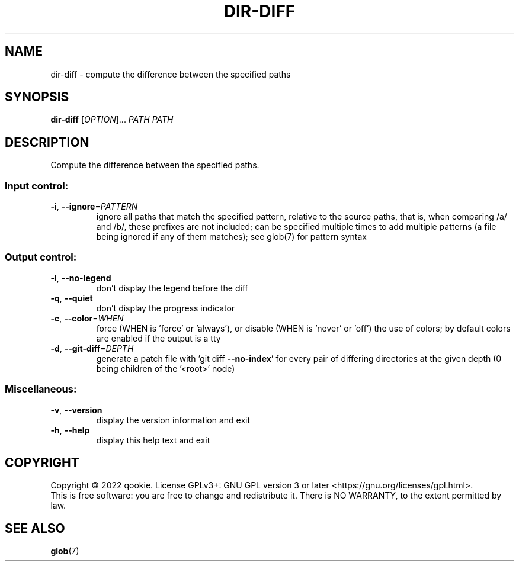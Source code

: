 .\" DO NOT MODIFY THIS FILE!  It was generated by help2man 1.48.5.
.TH DIR-DIFF "1" "November 2022" "dir-diff 0.1" "User Commands"
.SH NAME
dir-diff \- compute the difference between the specified paths
.SH SYNOPSIS
.B dir-diff
[\fI\,OPTION\/\fR]... \fI\,PATH PATH\/\fR
.SH DESCRIPTION
Compute the difference between the specified paths.
.SS "Input control:"
.TP
\fB\-i\fR, \fB\-\-ignore\fR=\fI\,PATTERN\/\fR
ignore all paths that match the specified pattern,
relative to the source paths, that is, when comparing
/a/ and /b/, these prefixes are not included; can be specified
multiple times to add multiple patterns (a file being ignored
if any of them matches); see glob(7) for pattern syntax
.SS "Output control:"
.TP
\fB\-l\fR, \fB\-\-no\-legend\fR
don't display the legend before the diff
.TP
\fB\-q\fR, \fB\-\-quiet\fR
don't display the progress indicator
.TP
\fB\-c\fR, \fB\-\-color\fR=\fI\,WHEN\/\fR
force (WHEN is 'force' or 'always'), or
disable (WHEN is 'never' or 'off') the use of colors;
by default colors are enabled if the output is a tty
.TP
\fB\-d\fR, \fB\-\-git\-diff\fR=\fI\,DEPTH\/\fR
generate a patch file with 'git diff \fB\-\-no\-index\fR' for
every pair of differing directories at the given depth
(0 being children of the '<root>' node)
.SS "Miscellaneous:"
.TP
\fB\-v\fR, \fB\-\-version\fR
display the version information and exit
.TP
\fB\-h\fR, \fB\-\-help\fR
display this help text and exit
.SH COPYRIGHT
Copyright \(co 2022 qookie.
License GPLv3+: GNU GPL version 3 or later <https://gnu.org/licenses/gpl.html>.
.br
This is free software: you are free to change and redistribute it.
There is NO WARRANTY, to the extent permitted by law.
.SH "SEE ALSO"
\fBglob\fP(7)
